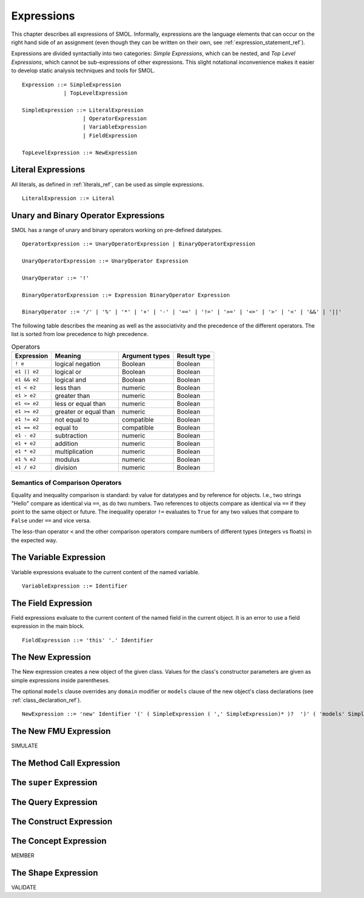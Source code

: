Expressions
===========

This chapter describes all expressions of SMOL.  Informally, expressions are
the language elements that can occur on the right hand side of an assignment (even though they can be written on their own, see :ref:`expression_statement_ref`).

Expressions are divided syntactially into two categories: *Simple
Expressions*, which can be nested, and *Top Level Expressions*, which cannot
be sub-expressions of other expressions.  This slight notational inconvenience
makes it easier to develop static analysis techniques and tools for SMOL.

::

   Expression ::= SimpleExpression
                | TopLevelExpression

   SimpleExpression ::= LiteralExpression
                      | OperatorExpression
                      | VariableExpression
                      | FieldExpression

   TopLevelExpression ::= NewExpression

Literal Expressions
-------------------

All literals, as defined in :ref:`literals_ref`, can be used as simple expressions.

::

   LiteralExpression ::= Literal

Unary and Binary Operator Expressions
-------------------------------------

SMOL has a range of unary and binary operators working on pre-defined
datatypes.

::

   OperatorExpression ::= UnaryOperatorExpression | BinaryOperatorExpression

   UnaryOperatorExpression ::= UnaryOperator Expression

   UnaryOperator ::= '!'

   BinaryOperatorExpression ::= Expression BinaryOperator Expression

   BinaryOperator ::= '/' | '%' | '*' | '+' | '-' | '==' | '!=' | '>=' | '<=' | '>' | '<' | '&&' | '||'

The following table describes the meaning as well as the associativity and the
precedence of the different operators. The list is sorted from low precedence
to high precedence.

.. list-table:: Operators
   :header-rows: 1
   :align: left

   * - Expression
     - Meaning
     - Argument types
     - Result type
   * - ``! e``
     - logical negation
     - Boolean
     - Boolean
   * - ``e1 || e2``
     - logical or
     - Boolean
     - Boolean
   * - ``e1 && e2``
     - logical and
     - Boolean
     - Boolean
   * - ``e1 < e2``
     - less than
     - numeric
     - Boolean
   * - ``e1 > e2``
     - greater than
     - numeric
     - Boolean
   * - ``e1 <= e2``
     - less or equal than
     - numeric
     - Boolean
   * - ``e1 >= e2``
     - greater or equal than
     - numeric
     - Boolean
   * - ``e1 != e2``
     - not equal to
     - compatible
     - Boolean
   * - ``e1 == e2``
     - equal to
     - compatible
     - Boolean
   * - ``e1 - e2``
     - subtraction
     - numeric
     - Boolean
   * - ``e1 + e2``
     - addition
     - numeric
     - Boolean
   * - ``e1 * e2``
     - multiplication
     - numeric
     - Boolean
   * - ``e1 % e2``
     - modulus
     - numeric
     - Boolean
   * - ``e1 / e2``
     - division
     - numeric
     - Boolean

Semantics of Comparison Operators
^^^^^^^^^^^^^^^^^^^^^^^^^^^^^^^^^

Equality and inequality comparison is standard: by value for datatypes and by
reference for objects. I.e., two strings "Hello" compare as identical via
``==``, as do two numbers. Two references to objects compare as identical via
``==`` if they point to the same object or future. The inequality operator
``!=`` evaluates to ``True`` for any two values that compare to ``False``
under ``==`` and vice versa.

The less-than operator ``<`` and the other comparison operators compare
numbers of different types (integers vs floats) in the expected way.

The Variable Expression
-----------------------

Variable expressions evaluate to the current content of the named variable.

::

   VariableExpression ::= Identifier



The Field Expression
--------------------

Field expressions evaluate to the current content of the named field in the
current object.  It is an error to use a field expression in the main block.

::

   FieldExpression ::= 'this' '.' Identifier

The New Expression
------------------

The New expression creates a new object of the given class.  Values for the
class's constructor parameters are given as simple expressions inside
parentheses.

The optional ``models`` clause overrides any ``domain`` modifier or ``models``
clause of the new object's class declarations (see
:ref:`class_declaration_ref`).

::

   NewExpression ::= 'new' Identifier '(' ( SimpleExpression ( ',' SimpleExpression)* )?  ')' ( 'models' SimpleExpression )

The New FMU Expression
-----------------------

SIMULATE

The Method Call Expression
--------------------------

The ``super`` Expression
------------------------

The Query Expression
--------------------

The Construct Expression
------------------------

The Concept Expression
----------------------

MEMBER

The Shape Expression
--------------------

VALIDATE

